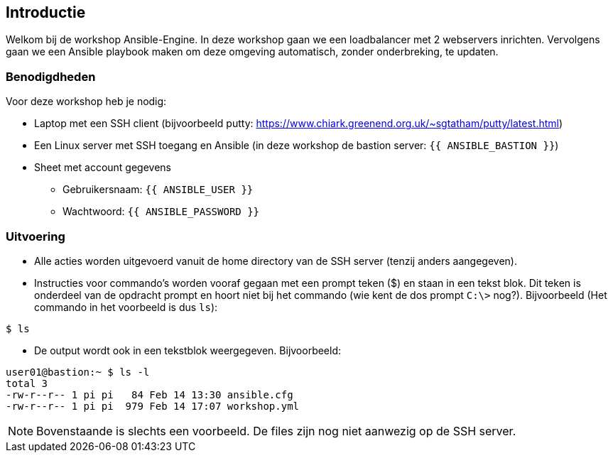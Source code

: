 ## Introductie

Welkom bij de workshop Ansible-Engine. In deze workshop gaan we een loadbalancer met 2 webservers inrichten. Vervolgens gaan we een Ansible playbook maken om deze omgeving automatisch, zonder onderbreking, te updaten.

### Benodigdheden

Voor deze workshop heb je nodig:

* Laptop met een SSH client (bijvoorbeeld putty: https://www.chiark.greenend.org.uk/~sgtatham/putty/latest.html)
* Een Linux server met SSH toegang en Ansible (in deze workshop de bastion server: ``{{ ANSIBLE_BASTION }}``)
* Sheet met account gegevens
** Gebruikersnaam: ``{{ ANSIBLE_USER }}``
** Wachtwoord: ``{{ ANSIBLE_PASSWORD }}``

### Uitvoering

* Alle acties worden uitgevoerd vanuit de home directory van de SSH server (tenzij anders aangegeven).
* Instructies voor commando's worden vooraf gegaan met een prompt teken ($) en staan in een tekst blok. Dit teken is onderdeel van de opdracht prompt en hoort niet bij het commando (wie kent de dos prompt ``C:\>`` nog?). Bijvoorbeeld (Het commando in het voorbeeld is dus ``ls``):

[source,bash]
----
$ ls
----
  
* De output wordt ook in een tekstblok weergegeven. Bijvoorbeeld:

[source,bash]
----
user01@bastion:~ $ ls -l
total 3
-rw-r--r-- 1 pi pi   84 Feb 14 13:30 ansible.cfg
-rw-r--r-- 1 pi pi  979 Feb 14 17:07 workshop.yml
----

NOTE: Bovenstaande is slechts een voorbeeld. De files zijn nog niet aanwezig op de SSH server.
